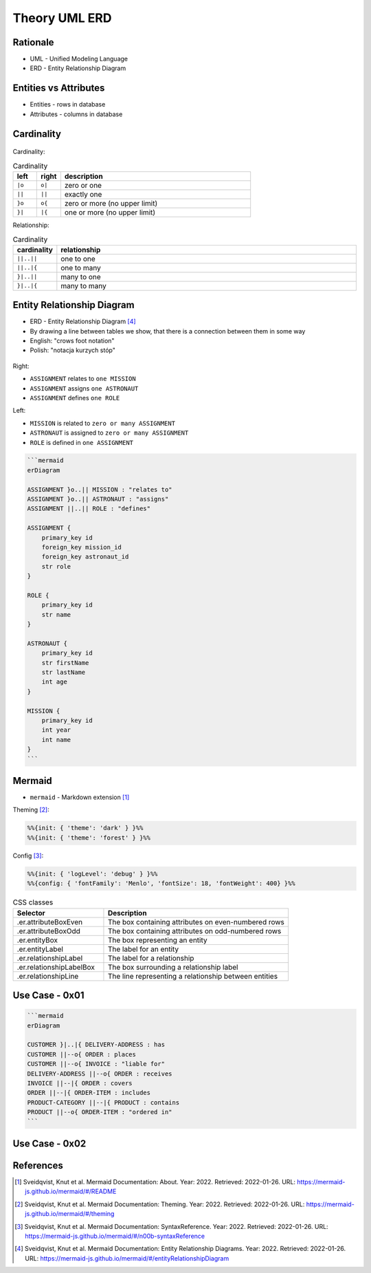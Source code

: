 Theory UML ERD
==============


Rationale
---------
* UML - Unified Modeling Language
* ERD - Entity Relationship Diagram

.. figure:: img/uml-erd-1.png
.. figure:: img/uml-erd-2.png


Entities vs Attributes
----------------------
* Entities - rows in database
* Attributes - columns in database

.. figure:: img/uml-erd-entities,attributes.png


Cardinality
-----------
.. figure:: img/uml-erd-cardinality.png

Cardinality:

.. csv-table:: Cardinality
    :header: left, right, description
    :widths: 10, 10, 80

    ``|o``, ``o|``, zero or one
    ``||``, ``||``, exactly one
    ``}o``, ``o{``, zero or more (no upper limit)
    ``}|``, ``|{``, one or more (no upper limit)

Relationship:

.. csv-table:: Cardinality
    :header: cardinality, relationship
    :widths: 10, 90

    ``||..||``, one to one
    ``||..|{``, one to many
    ``}|..||``, many to one
    ``}|..|{``, many to many


Entity Relationship Diagram
---------------------------
* ERD - Entity Relationship Diagram [#mermaidERD]_
* By drawing a line between tables we show, that there is a connection between them in some way
* English: "crows foot notation"
* Polish: "notacja kurzych stóp"

.. figure:: img/uml-erd-astronaut,assignment,mission,role.png

Right:

* ``ASSIGNMENT`` relates to ``one MISSION``
* ``ASSIGNMENT`` assigns ``one ASTRONAUT``
* ``ASSIGNMENT`` defines ``one ROLE``

Left:

* ``MISSION`` is related to ``zero or many ASSIGNMENT``
* ``ASTRONAUT`` is assigned to ``zero or many ASSIGNMENT``
* ``ROLE`` is defined in ``one ASSIGNMENT``

.. code-block:: md

    ```mermaid
    erDiagram

    ASSIGNMENT }o..|| MISSION : "relates to"
    ASSIGNMENT }o..|| ASTRONAUT : "assigns"
    ASSIGNMENT ||..|| ROLE : "defines"

    ASSIGNMENT {
        primary_key id
        foreign_key mission_id
        foreign_key astronaut_id
        str role
    }

    ROLE {
        primary_key id
        str name
    }

    ASTRONAUT {
        primary_key id
        str firstName
        str lastName
        int age
    }

    MISSION {
        primary_key id
        int year
        int name
    }
    ```

.. figure:: img/uml-erd-export.png


Mermaid
-------
* ``mermaid`` - Markdown extension [#mermaidAbout]_

Theming [#mermaidTheme]_:

.. code-block:: md

    %%{init: { 'theme': 'dark' } }%%
    %%{init: { 'theme': 'forest' } }%%

Config [#mermaidConfig]_:

.. code-block:: md

    %%{init: { 'logLevel': 'debug' } }%%
    %%{config: { 'fontFamily': 'Menlo', 'fontSize': 18, 'fontWeight': 400} }%%

.. csv-table:: CSS classes
    :header: "Selector", "Description"
    :widths: 33, 67

    ".er.attributeBoxEven",      "The box containing attributes on even-numbered rows"
    ".er.attributeBoxOdd",       "The box containing attributes on odd-numbered rows"
    ".er.entityBox",             "The box representing an entity"
    ".er.entityLabel",           "The label for an entity"
    ".er.relationshipLabel",     "The label for a relationship"
    ".er.relationshipLabelBox",  "The box surrounding a relationship label"
    ".er.relationshipLine",      "The line representing a relationship between entities"


Use Case - 0x01
---------------
.. code-block:: md

    ```mermaid
    erDiagram

    CUSTOMER }|..|{ DELIVERY-ADDRESS : has
    CUSTOMER ||--o{ ORDER : places
    CUSTOMER ||--o{ INVOICE : "liable for"
    DELIVERY-ADDRESS ||--o{ ORDER : receives
    INVOICE ||--|{ ORDER : covers
    ORDER ||--|{ ORDER-ITEM : includes
    PRODUCT-CATEGORY ||--|{ PRODUCT : contains
    PRODUCT ||--o{ ORDER-ITEM : "ordered in"
    ```

.. figure:: img/uml-erd-mermaid-usecase1.png


Use Case - 0x02
---------------
.. figure:: img/uml-erd-3.png
.. figure:: img/uml-erd-4.jpg
.. figure:: img/uml-erd-5.png
.. figure:: img/uml-erd-6.jpg


References
----------
.. [#mermaidAbout] Sveidqvist, Knut et al. Mermaid Documentation: About. Year: 2022. Retrieved: 2022-01-26. URL: https://mermaid-js.github.io/mermaid/#/README
.. [#mermaidTheme] Sveidqvist, Knut et al. Mermaid Documentation: Theming. Year: 2022. Retrieved: 2022-01-26. URL: https://mermaid-js.github.io/mermaid/#/theming
.. [#mermaidConfig] Sveidqvist, Knut et al. Mermaid Documentation: SyntaxReference. Year: 2022. Retrieved: 2022-01-26. URL: https://mermaid-js.github.io/mermaid/#/n00b-syntaxReference
.. [#mermaidERD] Sveidqvist, Knut et al. Mermaid Documentation: Entity Relationship Diagrams. Year: 2022. Retrieved: 2022-01-26. URL: https://mermaid-js.github.io/mermaid/#/entityRelationshipDiagram
